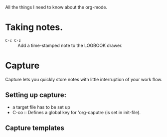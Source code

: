 All the things I need to know about the org-mode. 

* Taking notes.

- =C-c C-z= :: Add a time-stamped note to the LOGBOOK drawer.  

* Capture

Capture lets you quickly store notes with little interruption of your work flow. 

** Setting up capture:
- a target file has to be set up
- C-co :: Defines a global key for 'org-caputre (is set in init-file).

** Capture templates

